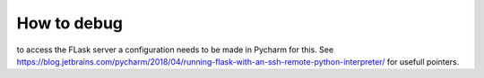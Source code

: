 How to debug
======================
to access the FLask server a configuration needs to be made in Pycharm for this. See https://blog.jetbrains.com/pycharm/2018/04/running-flask-with-an-ssh-remote-python-interpreter/ for usefull pointers. 
